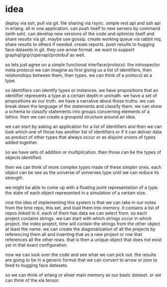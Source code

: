 * idea

deploy via ssh, pull via git. file sharing via rsync.
simple rest api and ssh api in erlang. all in one application.
can push itself to new servers by command  (with ssh).
can develop new versions of the code and optimize itself and share
results via git.
maybe use gossip. create working queue via rabbit mq.
share results to others if needed. create reports.
push results to hugging face datasets in git.
they use arrow format.
we want to support graphql/grp//openapi/protobuf as well.

so lets just agree on a simple functional interface/protocol.
the introspector meta protocol we can imagine as first giving us
a list of identifiers, then relationships between them, then types.
we can think of a protocol as a type.

so identifiers can identify types or instances.
we have propositions that an identifier represents a type at a certain depth
in unimath. we have a set of propositions as our truth.
we have a narrative about those truths. we can break down
the language of the statements and classify them. we can show a schema
to classify statements into groups concerning elements of a lattice.
then we can create a groupoid structure around an idea.

we can start by asking an application for a list of identifiers
and then we can look which one of those has another list of identifiers
or if it can deliver data as product of other types that always occur
or as disjoint unions of types added together.

so we have sets of addition or multiplication.
then those can be the types of objects identified.

then we can think of more complex types made of these simpler ones.
each object can be see as the universe of universes type until we can reduce its strength.

we might be able to come up with a floating point representation
of a type. the state of each object represented in a simulation of a certain size.

now the idea of implementing this system is that we can take in our notes
from the time repo, this set, and load them into memory.
it contains a list of repos linked to it. each of them has data we can select from.
so each project contains strings. we can start with which strings occur in which project.
the index project, time will contain the strings from the other object
at least the name. we can create the diagonalization
of all the projects by referencing them all and
inserting that as a new project or row that references all the other rows.
that is then a unique object that does not exist yet in that exact configuration.

now we can look over the code and see what we can pick out.
the results are going to be in a generic format that we can convert to arrow
or json to feed to hugging face datasets.

so we can think of erlang or elixer main memory as our basic dataset.
or we can think of the xla tensor.
